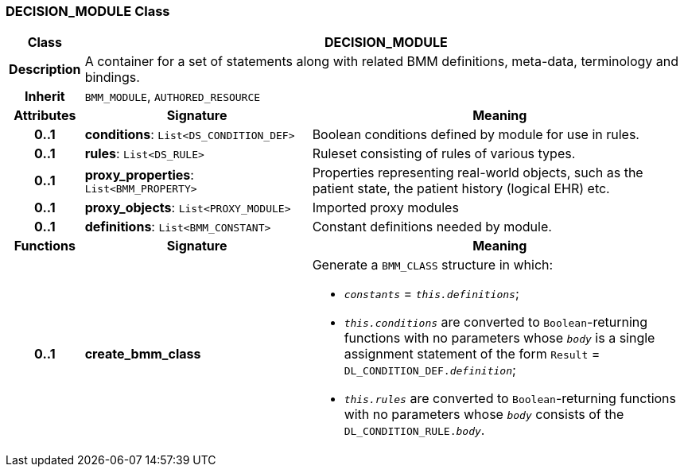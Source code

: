 === DECISION_MODULE Class

[cols="^1,3,5"]
|===
h|*Class*
2+^h|*DECISION_MODULE*

h|*Description*
2+a|A container for a set of statements along with related BMM definitions, meta-data, terminology and bindings.

h|*Inherit*
2+|`BMM_MODULE`, `AUTHORED_RESOURCE`

h|*Attributes*
^h|*Signature*
^h|*Meaning*

h|*0..1*
|*conditions*: `List<DS_CONDITION_DEF>`
a|Boolean conditions defined by module for use in rules.

h|*0..1*
|*rules*: `List<DS_RULE>`
a|Ruleset consisting of rules of various types.

h|*0..1*
|*proxy_properties*: `List<BMM_PROPERTY>`
a|Properties representing real-world objects, such as the patient state, the patient history (logical EHR) etc.

h|*0..1*
|*proxy_objects*: `List<PROXY_MODULE>`
a|Imported proxy modules

h|*0..1*
|*definitions*: `List<BMM_CONSTANT>`
a|Constant definitions needed by module.
h|*Functions*
^h|*Signature*
^h|*Meaning*

h|*0..1*
|*create_bmm_class*
a|Generate a `BMM_CLASS` structure in which:

* `_constants_` = `_this.definitions_`;
* `_this.conditions_` are converted to `Boolean`-returning functions with no parameters whose `_body_` is a single assignment statement of the form `Result` = `DL_CONDITION_DEF._definition_`;
* `_this.rules_` are converted to `Boolean`-returning functions with no parameters whose `_body_` consists of the `DL_CONDITION_RULE._body_`.
|===
